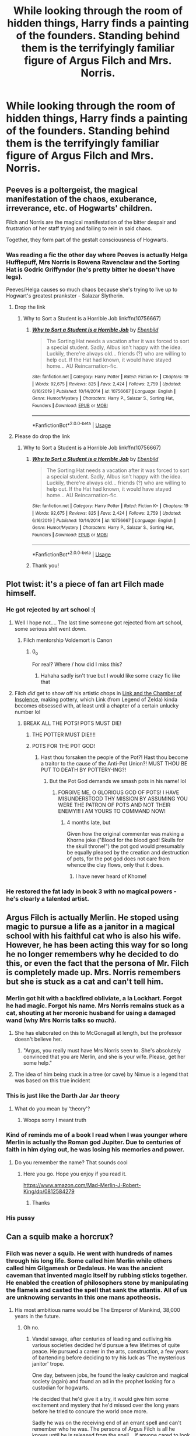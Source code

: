 #+TITLE: While looking through the room of hidden things, Harry finds a painting of the founders. Standing behind them is the terrifyingly familiar figure of Argus Filch and Mrs. Norris.

* While looking through the room of hidden things, Harry finds a painting of the founders. Standing behind them is the terrifyingly familiar figure of Argus Filch and Mrs. Norris.
:PROPERTIES:
:Author: ShredofInsanity
:Score: 534
:DateUnix: 1591645817.0
:DateShort: 2020-Jun-09
:FlairText: Prompt
:END:

** Peeves is a poltergeist, the magical manifestation of the chaos, exuberance, irreverance, etc. of Hogwarts' children.

Filch and Norris are the magical manifestation of the bitter despair and frustration of her staff trying and failing to rein in said chaos.

Together, they form part of the gestalt consciousness of Hogwarts.
:PROPERTIES:
:Author: ABZB
:Score: 341
:DateUnix: 1591646315.0
:DateShort: 2020-Jun-09
:END:

*** Was reading a fic the other day where Peeves is actually Helga Hufflepuff, Mrs Norris is Rowena Ravenclaw and the Sorting Hat is Godric Griffyndor (he's pretty bitter he doesn't have legs).

Peeves/Helga causes so much chaos because she's trying to live up to Hogwart's greatest prankster - Salazar Slytherin.
:PROPERTIES:
:Author: streakermaximus
:Score: 142
:DateUnix: 1591655207.0
:DateShort: 2020-Jun-09
:END:

**** Drop the link
:PROPERTIES:
:Author: hamhamnation
:Score: 42
:DateUnix: 1591656066.0
:DateShort: 2020-Jun-09
:END:

***** Why to Sort a Student is a Horrible Job linkffn(10756667)
:PROPERTIES:
:Author: streakermaximus
:Score: 34
:DateUnix: 1591659544.0
:DateShort: 2020-Jun-09
:END:

****** [[https://www.fanfiction.net/s/10756667/1/][*/Why to Sort a Student is a Horrible Job/*]] by [[https://www.fanfiction.net/u/4707996/Ebenbild][/Ebenbild/]]

#+begin_quote
  The Sorting Hat needs a vacation after it was forced to sort a special student. Sadly, Albus isn't happy with the idea. Luckily, there're always old... friends (?) who are willing to help out. If the Hat had known, it would have stayed home... AU Reincarnation-fic.
#+end_quote

^{/Site/:} ^{fanfiction.net} ^{*|*} ^{/Category/:} ^{Harry} ^{Potter} ^{*|*} ^{/Rated/:} ^{Fiction} ^{K+} ^{*|*} ^{/Chapters/:} ^{19} ^{*|*} ^{/Words/:} ^{92,675} ^{*|*} ^{/Reviews/:} ^{825} ^{*|*} ^{/Favs/:} ^{2,424} ^{*|*} ^{/Follows/:} ^{2,759} ^{*|*} ^{/Updated/:} ^{6/16/2019} ^{*|*} ^{/Published/:} ^{10/14/2014} ^{*|*} ^{/id/:} ^{10756667} ^{*|*} ^{/Language/:} ^{English} ^{*|*} ^{/Genre/:} ^{Humor/Mystery} ^{*|*} ^{/Characters/:} ^{Harry} ^{P.,} ^{Salazar} ^{S.,} ^{Sorting} ^{Hat,} ^{Founders} ^{*|*} ^{/Download/:} ^{[[http://www.ff2ebook.com/old/ffn-bot/index.php?id=10756667&source=ff&filetype=epub][EPUB]]} ^{or} ^{[[http://www.ff2ebook.com/old/ffn-bot/index.php?id=10756667&source=ff&filetype=mobi][MOBI]]}

--------------

*FanfictionBot*^{2.0.0-beta} | [[https://github.com/tusing/reddit-ffn-bot/wiki/Usage][Usage]]
:PROPERTIES:
:Author: FanfictionBot
:Score: 27
:DateUnix: 1591659606.0
:DateShort: 2020-Jun-09
:END:


**** Please do drop the link
:PROPERTIES:
:Author: lilstarbuddy
:Score: 8
:DateUnix: 1591658987.0
:DateShort: 2020-Jun-09
:END:

***** Why to Sort a Student is a Horrible Job linkffn(10756667)
:PROPERTIES:
:Author: streakermaximus
:Score: 6
:DateUnix: 1591659548.0
:DateShort: 2020-Jun-09
:END:

****** [[https://www.fanfiction.net/s/10756667/1/][*/Why to Sort a Student is a Horrible Job/*]] by [[https://www.fanfiction.net/u/4707996/Ebenbild][/Ebenbild/]]

#+begin_quote
  The Sorting Hat needs a vacation after it was forced to sort a special student. Sadly, Albus isn't happy with the idea. Luckily, there're always old... friends (?) who are willing to help out. If the Hat had known, it would have stayed home... AU Reincarnation-fic.
#+end_quote

^{/Site/:} ^{fanfiction.net} ^{*|*} ^{/Category/:} ^{Harry} ^{Potter} ^{*|*} ^{/Rated/:} ^{Fiction} ^{K+} ^{*|*} ^{/Chapters/:} ^{19} ^{*|*} ^{/Words/:} ^{92,675} ^{*|*} ^{/Reviews/:} ^{825} ^{*|*} ^{/Favs/:} ^{2,424} ^{*|*} ^{/Follows/:} ^{2,759} ^{*|*} ^{/Updated/:} ^{6/16/2019} ^{*|*} ^{/Published/:} ^{10/14/2014} ^{*|*} ^{/id/:} ^{10756667} ^{*|*} ^{/Language/:} ^{English} ^{*|*} ^{/Genre/:} ^{Humor/Mystery} ^{*|*} ^{/Characters/:} ^{Harry} ^{P.,} ^{Salazar} ^{S.,} ^{Sorting} ^{Hat,} ^{Founders} ^{*|*} ^{/Download/:} ^{[[http://www.ff2ebook.com/old/ffn-bot/index.php?id=10756667&source=ff&filetype=epub][EPUB]]} ^{or} ^{[[http://www.ff2ebook.com/old/ffn-bot/index.php?id=10756667&source=ff&filetype=mobi][MOBI]]}

--------------

*FanfictionBot*^{2.0.0-beta} | [[https://github.com/tusing/reddit-ffn-bot/wiki/Usage][Usage]]
:PROPERTIES:
:Author: FanfictionBot
:Score: 7
:DateUnix: 1591659618.0
:DateShort: 2020-Jun-09
:END:


****** Thank you!
:PROPERTIES:
:Author: lilstarbuddy
:Score: 3
:DateUnix: 1591659586.0
:DateShort: 2020-Jun-09
:END:


** Plot twist: it's a piece of fan art Filch made himself.
:PROPERTIES:
:Author: zsmg
:Score: 147
:DateUnix: 1591651487.0
:DateShort: 2020-Jun-09
:END:

*** He got rejected by art school :(
:PROPERTIES:
:Author: VulpineKitsune
:Score: 102
:DateUnix: 1591656039.0
:DateShort: 2020-Jun-09
:END:

**** Well I hope not.... The last time someone got rejected from art school, some serious shit went down.
:PROPERTIES:
:Author: bipolarmario
:Score: 93
:DateUnix: 1591656505.0
:DateShort: 2020-Jun-09
:END:

***** Filch mentorship Voldemort is Canon
:PROPERTIES:
:Author: loopninenine
:Score: 51
:DateUnix: 1591657898.0
:DateShort: 2020-Jun-09
:END:

****** 0_o

For real? Where / how did I miss this?
:PROPERTIES:
:Author: bipolarmario
:Score: 13
:DateUnix: 1591657981.0
:DateShort: 2020-Jun-09
:END:

******* Hahaha sadly isn't true but I would like some crazy fic like that
:PROPERTIES:
:Author: loopninenine
:Score: 20
:DateUnix: 1591658328.0
:DateShort: 2020-Jun-09
:END:


**** Filch /did/ get to show off his artistic chops in [[https://www.fanfiction.net/s/13117087/1/Link-and-the-Chamber-of-Insolence][Link and the Chamber of Insolence]], making pottery, which Link (from Legend of Zelda) kinda becomes obsessed with, at least until a chapter of a certain unlucky number lol
:PROPERTIES:
:Author: Avigorus
:Score: 12
:DateUnix: 1591667456.0
:DateShort: 2020-Jun-09
:END:

***** BREAK ALL THE POTS! POTS MUST DIE!
:PROPERTIES:
:Author: Miqdad_Suleman
:Score: 8
:DateUnix: 1591676835.0
:DateShort: 2020-Jun-09
:END:

****** THE POTTER MUST DIE!!!!
:PROPERTIES:
:Author: Shadow_3324
:Score: 8
:DateUnix: 1591687970.0
:DateShort: 2020-Jun-09
:END:


****** POTS FOR THE POT GOD!
:PROPERTIES:
:Author: Avigorus
:Score: 2
:DateUnix: 1591751324.0
:DateShort: 2020-Jun-10
:END:

******* Hast thou forsaken the people of the Pot?! Hast thou become a traitor to the cause of the Anti-Pot Union?! MUST THOU BE PUT TO DEATH BY POTTERY-ING?!
:PROPERTIES:
:Author: Miqdad_Suleman
:Score: 2
:DateUnix: 1591774151.0
:DateShort: 2020-Jun-10
:END:

******** But the Pot God demands we smash pots in his name! lol
:PROPERTIES:
:Author: Avigorus
:Score: 1
:DateUnix: 1591798795.0
:DateShort: 2020-Jun-10
:END:

********* FORGIVE ME, O GLORIOUS GOD OF POTS! I HAVE MISUNDERSTOOD THY MISSION BY ASSUMING YOU WERE THE PATRON OF POTS AND NOT THEIR ENEMY!!! I AM YOURS TO COMMAND NOW!
:PROPERTIES:
:Author: Miqdad_Suleman
:Score: 3
:DateUnix: 1591869763.0
:DateShort: 2020-Jun-11
:END:

********** 4 months late, but

Given how the original commenter was making a Khorne joke ("Blood for the blood god! Skulls for the skull throne!") the pot god would presumably be equally pleased by the creation and destruction of pots, for the pot god does not care from whence the clay flows, only that it does.
:PROPERTIES:
:Author: TheHeadlessScholar
:Score: 2
:DateUnix: 1603751937.0
:DateShort: 2020-Oct-27
:END:

*********** I have never heard of Khome!
:PROPERTIES:
:Author: Miqdad_Suleman
:Score: 1
:DateUnix: 1603803325.0
:DateShort: 2020-Oct-27
:END:


*** He restored the fat lady in book 3 with no magical powers - he's clearly a talented artist.
:PROPERTIES:
:Author: sackofgarbage
:Score: 6
:DateUnix: 1591710478.0
:DateShort: 2020-Jun-09
:END:


** Argus Filch is actually Merlin. He stoped using magic to pursue a life as a janitor in a magical school with his faithful cat who is also his wife. However, he has been acting this way for so long he no longer remembers why he decided to do this, or even the fact that the persona of Mr. Filch is completely made up. Mrs. Norris remembers but she is stuck as a cat and can't tell him.
:PROPERTIES:
:Author: Redhawkluffy101
:Score: 76
:DateUnix: 1591668666.0
:DateShort: 2020-Jun-09
:END:

*** Merlin got hit with a backfired obliviate, a la Lockhart. Forgot he had magic. Forgot his name. Mrs Norris remains stuck as a cat, shouting at her moronic husband for using a damaged wand (why Mrs Norris talks so much).
:PROPERTIES:
:Author: Streitkartoffel
:Score: 43
:DateUnix: 1591673387.0
:DateShort: 2020-Jun-09
:END:

**** She has elaborated on this to McGonagall at length, but the professor doesn't believe her.
:PROPERTIES:
:Author: The_Magus_199
:Score: 26
:DateUnix: 1591684317.0
:DateShort: 2020-Jun-09
:END:

***** "Argus, you really must have Mrs Norris seen to. She's absolutely convinced that you are Merlin, and she is your wife. Please, get her some help."
:PROPERTIES:
:Author: Streitkartoffel
:Score: 33
:DateUnix: 1591684553.0
:DateShort: 2020-Jun-09
:END:


**** The idea of him being stuck in a tree (or cave) by Nimue is a legend that was based on this true incident
:PROPERTIES:
:Author: captainofthelosers19
:Score: 11
:DateUnix: 1591695337.0
:DateShort: 2020-Jun-09
:END:


*** This is just like the Darth Jar Jar theory
:PROPERTIES:
:Author: GrandLinnan1102
:Score: 14
:DateUnix: 1591679058.0
:DateShort: 2020-Jun-09
:END:

**** What do you mean by ‘theory'?
:PROPERTIES:
:Author: Redhawkluffy101
:Score: 18
:DateUnix: 1591681353.0
:DateShort: 2020-Jun-09
:END:

***** Woops sorry I meant truth
:PROPERTIES:
:Author: GrandLinnan1102
:Score: 16
:DateUnix: 1591681422.0
:DateShort: 2020-Jun-09
:END:


*** Kind of reminds me of a book I read when I was younger where Merlin is actually the Roman god Jupiter. Due to centuries of faith in him dying out, he was losing his memories and power.
:PROPERTIES:
:Author: TriceratopsWrex
:Score: 5
:DateUnix: 1591693742.0
:DateShort: 2020-Jun-09
:END:

**** Do you remember the name? That sounds cool
:PROPERTIES:
:Author: captainofthelosers19
:Score: 3
:DateUnix: 1591695680.0
:DateShort: 2020-Jun-09
:END:

***** Here you go. Hope you enjoy if you read it.

[[https://www.amazon.com/Mad-Merlin-J-Robert-King/dp/0812584279]]
:PROPERTIES:
:Author: TriceratopsWrex
:Score: 5
:DateUnix: 1591695914.0
:DateShort: 2020-Jun-09
:END:

****** Thanks
:PROPERTIES:
:Author: captainofthelosers19
:Score: 2
:DateUnix: 1591697687.0
:DateShort: 2020-Jun-09
:END:


*** His pussy
:PROPERTIES:
:Author: TeamTonySpidey
:Score: 1
:DateUnix: 1591690337.0
:DateShort: 2020-Jun-09
:END:


** Can a squib make a horcrux?
:PROPERTIES:
:Author: MTheLoud
:Score: 38
:DateUnix: 1591645874.0
:DateShort: 2020-Jun-09
:END:

*** Filch was never a squib. He went with hundreds of names through his long life. Some called him Merlin while others called him Gilgamesh or Dedaleus. He was the ancient caveman that invented magic itself by rubbing sticks together. He enabled the creation of philosophers stone by manipulating the flamels and casted the spell that sank the atlantis. All of us are unknowing servants in this one mans apotheosis.
:PROPERTIES:
:Score: 116
:DateUnix: 1591647661.0
:DateShort: 2020-Jun-09
:END:

**** His most ambitious name would be The Emperor of Mankind, 38,000 years in the future.
:PROPERTIES:
:Author: Cypher26
:Score: 47
:DateUnix: 1591657261.0
:DateShort: 2020-Jun-09
:END:

***** Oh no.
:PROPERTIES:
:Author: mediumenby
:Score: 25
:DateUnix: 1591662698.0
:DateShort: 2020-Jun-09
:END:

****** Vandal savage, after centuries of leading and outliving his various societies decided he'd pursue a few lifetimes of quite peace. He pursued a career in the arts, construction, a few years of bartending before deciding to try his luck as 'The mysterious janitor' trope.

One day, between jobs, he found the leaky cauldron and magical society (again) and found an ad in the prophet looking for a custodian for hogwarts.

He decided that he'd give it a try, it would give him some excitement and mystery that he'd missed over the long years before he tried to concure the world once more.

Sadly he was on the receiving end of an errant spell and can't remember who he was. The persona of Argus Filch is all he knows until he is released from the spell... if anyone cared to look and see that he was bespelled.
:PROPERTIES:
:Author: Shadow_3324
:Score: 12
:DateUnix: 1591688325.0
:DateShort: 2020-Jun-09
:END:


**** He's the reason neither Darkseid or Thanos will come to Earth.
:PROPERTIES:
:Author: Clell65619
:Score: 29
:DateUnix: 1591657908.0
:DateShort: 2020-Jun-09
:END:


**** Filch actually likes being a janitor

after all his immortal years, pretending to be squib Janitor is his favourite life
:PROPERTIES:
:Author: CommanderL3
:Score: 15
:DateUnix: 1591681828.0
:DateShort: 2020-Jun-09
:END:


**** Vandal Savage?
:PROPERTIES:
:Author: Tsorovar
:Score: 7
:DateUnix: 1591676271.0
:DateShort: 2020-Jun-09
:END:


**** This is just like the Darth Jar Jar theory
:PROPERTIES:
:Author: GrandLinnan1102
:Score: 3
:DateUnix: 1591678934.0
:DateShort: 2020-Jun-09
:END:

***** Theory? I believe this is fact
:PROPERTIES:
:Author: Erkkifloof
:Score: 5
:DateUnix: 1591703580.0
:DateShort: 2020-Jun-09
:END:

****** Woops
:PROPERTIES:
:Author: GrandLinnan1102
:Score: 5
:DateUnix: 1591703615.0
:DateShort: 2020-Jun-09
:END:


**** This is now my canon
:PROPERTIES:
:Author: captainofthelosers19
:Score: 3
:DateUnix: 1591695578.0
:DateShort: 2020-Jun-09
:END:


*** What if he was only pretending to be a squib?
:PROPERTIES:
:Author: draconaisev
:Score: 6
:DateUnix: 1591663473.0
:DateShort: 2020-Jun-09
:END:


** Mrs. Norris is actually Argus Flitchs wife. But turned into a cat by some mean wizard (She was a muggle). Argus didn't tell this to anyone. From that day to this he hates magic. He can't do magic but tries to learn it in secret because he wants to turn his wife back to human.
:PROPERTIES:
:Author: zeyneply
:Score: 14
:DateUnix: 1591696861.0
:DateShort: 2020-Jun-09
:END:


** This is some real House of Anubis shit man
:PROPERTIES:
:Author: miraculousmarauder
:Score: 14
:DateUnix: 1591666148.0
:DateShort: 2020-Jun-09
:END:


** Well, as they say, sometimes magic manages. What the founders wanted is a place where children will learn the ins and outs of magic in a controlled and safe manner. Filch was one of their first students and stayed with the Founders for the rest of his days.

​

The odd thing is that magic is, well, magical. Filch put so much heart and soul and energy into the school that, in a twist of fate, the magic of the school would reincarnate him... Mrs. Norris simply joined in for the ride...
:PROPERTIES:
:Author: aarongamemaster
:Score: 7
:DateUnix: 1591842059.0
:DateShort: 2020-Jun-11
:END:


** Wow. Just reading the tittle genuinely horrified me.

How did you do that?

It got a bit of The Shining mixed with Slenderman for me.
:PROPERTIES:
:Author: nescienceescape
:Score: 4
:DateUnix: 1591960033.0
:DateShort: 2020-Jun-12
:END:


** Remindme! 7 days
:PROPERTIES:
:Author: Streitkartoffel
:Score: 2
:DateUnix: 1591684621.0
:DateShort: 2020-Jun-09
:END:

*** I will be messaging you in 6 days on [[http://www.wolframalpha.com/input/?i=2020-06-16%2006:37:01%20UTC%20To%20Local%20Time][*2020-06-16 06:37:01 UTC*]] to remind you of [[https://np.reddit.com/r/HPfanfiction/comments/gz6hb9/while_looking_through_the_room_of_hidden_things/ftgagdz/?context=3][*this link*]]

[[https://np.reddit.com/message/compose/?to=RemindMeBot&subject=Reminder&message=%5Bhttps%3A%2F%2Fwww.reddit.com%2Fr%2FHPfanfiction%2Fcomments%2Fgz6hb9%2Fwhile_looking_through_the_room_of_hidden_things%2Fftgagdz%2F%5D%0A%0ARemindMe%21%202020-06-16%2006%3A37%3A01%20UTC][*1 OTHERS CLICKED THIS LINK*]] to send a PM to also be reminded and to reduce spam.

^{Parent commenter can} [[https://np.reddit.com/message/compose/?to=RemindMeBot&subject=Delete%20Comment&message=Delete%21%20gz6hb9][^{delete this message to hide from others.}]]

--------------

[[https://np.reddit.com/r/RemindMeBot/comments/e1bko7/remindmebot_info_v21/][^{Info}]]

[[https://np.reddit.com/message/compose/?to=RemindMeBot&subject=Reminder&message=%5BLink%20or%20message%20inside%20square%20brackets%5D%0A%0ARemindMe%21%20Time%20period%20here][^{Custom}]]
[[https://np.reddit.com/message/compose/?to=RemindMeBot&subject=List%20Of%20Reminders&message=MyReminders%21][^{Your Reminders}]]
[[https://np.reddit.com/message/compose/?to=Watchful1&subject=RemindMeBot%20Feedback][^{Feedback}]]
:PROPERTIES:
:Author: RemindMeBot
:Score: 1
:DateUnix: 1591716312.0
:DateShort: 2020-Jun-09
:END:


** Why is that actually creepy though
:PROPERTIES:
:Author: Oopdidoop
:Score: 1
:DateUnix: 1592634404.0
:DateShort: 2020-Jun-20
:END:
